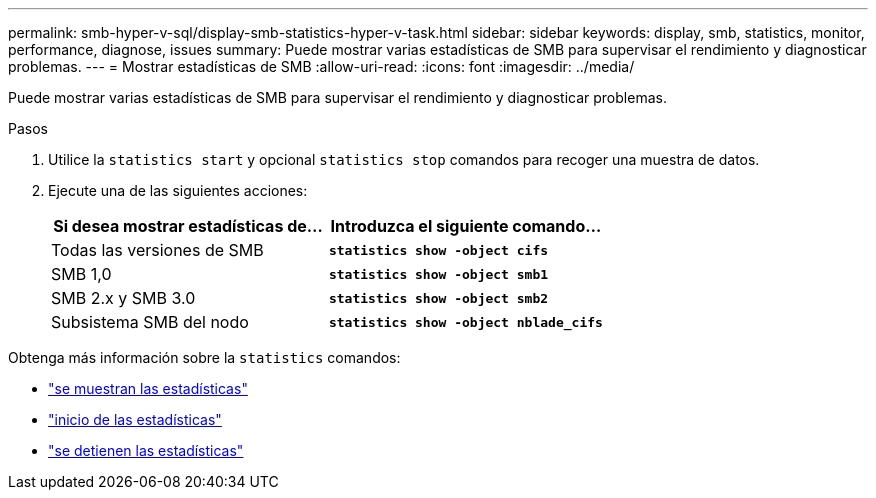 ---
permalink: smb-hyper-v-sql/display-smb-statistics-hyper-v-task.html 
sidebar: sidebar 
keywords: display, smb, statistics, monitor, performance, diagnose, issues 
summary: Puede mostrar varias estadísticas de SMB para supervisar el rendimiento y diagnosticar problemas. 
---
= Mostrar estadísticas de SMB
:allow-uri-read: 
:icons: font
:imagesdir: ../media/


[role="lead"]
Puede mostrar varias estadísticas de SMB para supervisar el rendimiento y diagnosticar problemas.

.Pasos
. Utilice la `statistics start` y opcional `statistics stop` comandos para recoger una muestra de datos.
. Ejecute una de las siguientes acciones:
+
|===
| Si desea mostrar estadísticas de... | Introduzca el siguiente comando... 


 a| 
Todas las versiones de SMB
 a| 
`*statistics show -object cifs*`



 a| 
SMB 1,0
 a| 
`*statistics show -object smb1*`



 a| 
SMB 2.x y SMB 3.0
 a| 
`*statistics show -object smb2*`



 a| 
Subsistema SMB del nodo
 a| 
`*statistics show -object nblade_cifs*`

|===


Obtenga más información sobre la `statistics` comandos:

* link:https://docs.netapp.com/us-en/ontap-cli-9131/statistics-show.html["se muestran las estadísticas"^]
* link:https://docs.netapp.com/us-en/ontap-cli-9131/statistics-start.html["inicio de las estadísticas"^]
* link:https://docs.netapp.com/us-en/ontap-cli-9131/statistics-stop.html["se detienen las estadísticas"^]

